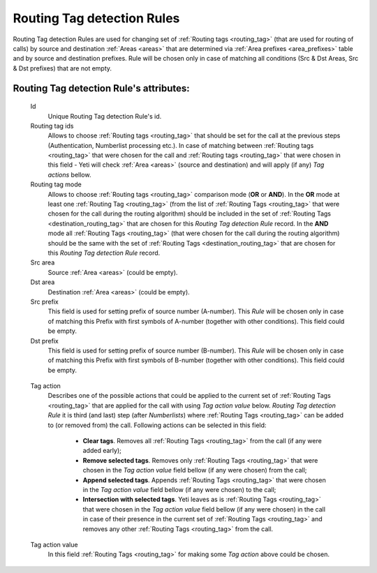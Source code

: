 
.. _routing_tag_detection_rules:

Routing Tag detection Rules
~~~~~~~~~~~~~~~~~~~~~~~~~~~

Routing Tag detection Rules are used for changing set of :ref:`Routing tags <routing_tag>` (that are used for routing of calls) by source and destination :ref:`Areas <areas>` that are determined via :ref:`Area prefixes <area_prefixes>` table and by source and destination prefixes. Rule will be chosen only in case of matching all conditions (Src & Dst Areas, Src & Dst prefixes) that are not empty.

**Routing Tag detection Rule**'s attributes:
````````````````````````````````````````````
    Id
       Unique Routing Tag detection Rule's id.

    Routing tag ids
       Allows to choose :ref:`Routing tags <routing_tag>` that should be set for the call at the previous steps (Authentication, Numberlist processing etc.). In case of matching between :ref:`Routing tags <routing_tag>` that were chosen for the call and :ref:`Routing tags <routing_tag>` that were chosen in this field - Yeti will check :ref:`Area <areas>` (source and destination) and will apply (if any) *Tag actions* bellow.

    Routing tag mode
       Allows to choose :ref:`Routing tags <routing_tag>` comparison mode (**OR** or **AND**). In the **OR** mode at least one :ref:`Routing Tag <routing_tag>` (from the list of :ref:`Routing Tags <routing_tag>` that were chosen for the call during the routing algorithm) should be included in the set of :ref:`Routing Tags <destination_routing_tag>` that are chosen for this *Routing Tag detection Rule* record. In the **AND** mode all :ref:`Routing Tags <routing_tag>` (that were chosen for the call during the routing algorithm) should be the same with the set of :ref:`Routing Tags <destination_routing_tag>` that are chosen for this *Routing Tag detection Rule* record.

    Src area
       Source :ref:`Area <areas>` (could be empty).

    Dst area
        Destination :ref:`Area <areas>` (could be empty).

    Src prefix
        This field is used for setting prefix of source number (A-number). This *Rule* will be chosen only in case of matching this Prefix with first symbols of A-number (together with other conditions). This field could be empty.

    Dst prefix
        This field is used for setting prefix of source number (B-number). This *Rule* will be chosen only in case of matching this Prefix with first symbols of B-number (together with other conditions). This field could be empty.

.. _routing_tag_detection_rules_tag_action:

    Tag action
        Describes one of the possible actions that could be applied to the current set of :ref:`Routing Tags <routing_tag>` that are applied for the call with using *Tag action value* below. *Routing Tag detection Rule* it is third (and last) step (after *Numberlists*) where :ref:`Routing Tags <routing_tag>` can be added to (or removed from) the call.  Following actions can be selected in this field:

            -   **Clear tags**. Removes all :ref:`Routing Tags <routing_tag>` from the call (if any were added early);

            -   **Remove selected tags**. Removes only :ref:`Routing Tags <routing_tag>` that were chosen in the *Tag action value* field bellow (if any were chosen) from the call;

            -   **Append selected tags**. Appends :ref:`Routing Tags <routing_tag>` that were chosen in the *Tag action value* field bellow (if any were chosen) to the call;

            -   **Intersection with selected tags**. Yeti leaves as is :ref:`Routing Tags <routing_tag>` that were chosen in the *Tag action value* field bellow (if any were chosen) in the call in case of their presence in the current set of :ref:`Routing Tags <routing_tag>` and removes any other :ref:`Routing Tags <routing_tag>` from the call.

    Tag action value
        In this field :ref:`Routing Tags <routing_tag>` for making some *Tag action* above could be chosen.

